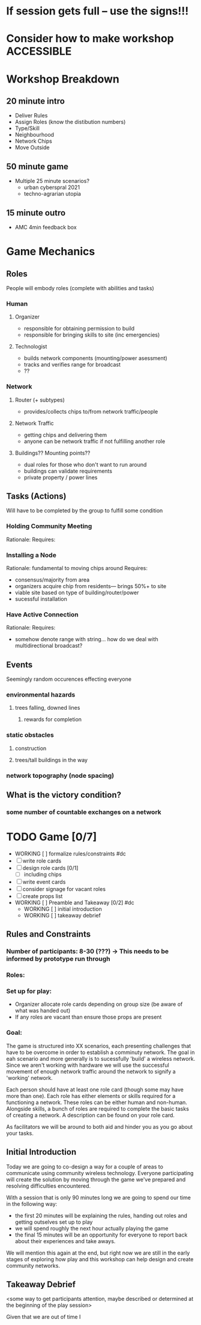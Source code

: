 # Initial Brainstorming Org MAY 18th 

* If session gets full -- use the signs!!!
* Consider how to make workshop ACCESSIBLE

* Workshop Breakdown
** 20 minute intro
  - Deliver Rules 
  - Assign Roles (know the distibution numbers)
  - Type/Skill
  - Neighbourhood
  - Network Chips
  - Move Outside
** 50 minute game
  - Multiple 25 minute scenarios?
    - urban cyberspral 2021
    - techno-agrarian utopia
** 15 minute outro
  - AMC 4min feedback box

* Game Mechanics

** Roles
  People will embody roles (complete with abilities and tasks)
*** Human
**** Organizer
      - responsible for obtaining permission to build
      - responsible for bringing skills to site (inc emergencies)
**** Technologist
      - builds network components (mounting/power asessment)
      - tracks and verifies range for broadcast
      - ??
*** Network
**** Router (+ subtypes)
      - provides/collects chips to/from network traffic/people
**** Network Traffic
      - getting chips and delivering them
      - anyone can be network traffic if not fulfilling another role
**** Buildings?? Mounting points?? 
      - dual roles for those who don't want to run around
      - buildings can validate requirements
      - private property / power lines

** Tasks (Actions)
  Will have to be completed by the group to fulfill some condition
*** Holding Community Meeting
  Rationale: 
  Requires:
*** Installing a Node
  Rationale: fundamental to moving chips around
  Requires: 
  - consensus/majority from area
  - organizers acquire chip from residents--- brings 50%+ to site 
  - viable site based on type of building/router/power
  - sucessful installation
*** Have Active Connection
  Rationale: 
  Requires:
  - somehow denote range with string... how do we deal with multidirectional broadcast?


** Events 
  Seemingly random occurences effecting everyone
*** environmental hazards
**** trees falling, downed lines
***** rewards for completion
*** static obstacles
**** construction
**** trees/tall buildings in the way
*** network topography (node spacing)
** What is the victory condition?
*** some number of countable exchanges on a network

* TODO Game [0/7]
  - WORKING [ ] formalize rules/constraints #dc
  - [ ] write role cards
  - [ ] design role cards [0/1]
    - [ ] including chips
  - [ ] write event cards
  - [ ] consider signage for vacant roles
  - [ ] create props list
  - WORKING [ ] Preamble and Takeaway [0/2] #dc
    - WORKING [ ] initial introduction 
    - WORKING [ ] takeaway debrief


** Rules and Constraints
*** Number of participants: 8-30 (???) -> This needs to be informed by prototype run through
*** Roles:
*** Set up for play: 
  - Organizer allocate role cards depending on group size (be aware of what was handed out) 
  - If any roles are vacant than ensure those props are present
*** Goal: 
  The game is structured into XX scenarios, each presenting challenges that have to be overcome in order to establish a comminuty network. The goal in eah scenario and more generally is to sucessfully 'build' a wireless network. Since we aren't working with hardware we will use the successful movement of enough network traffic around the network to signify a 'working' network.

  Each person should have at least one role card (though some may have more than one). Each role has either elements or skills required for a functioning a network. These roles can be either human and non-human. Alongside skills, a bunch of roles are required to complete the basic tasks of creating a network. A description can be found on your role card.

  As facilitators we will be around to both aid and hinder you as you go about your tasks.



** Initial Introduction
  Today we are going to co-design a way for a couple of areas to communicate using community wireless technology. Everyone participating will create the solution by moving through the game we've prepared and resolving difficulties encountered. 

  With a session that is only 90 minutes long we are going to spend our time in the following way:
  - the first 20 minutes will be explaining the rules, handing out roles and getting outselves set up to play
  - we will spend roughly the next hour actually playing the game
  - the final 15 minutes will be an opportunity for everyone to report back about their experiences and take aways.

  We will mention this again at the end, but right now we are still in the early stages of exploring how play and this workshop can help design and create community networks.

** Takeaway Debrief
  <some way to get participants attention, maybe described or determined at the beginning of the play session>

  Given that we are out of time I





